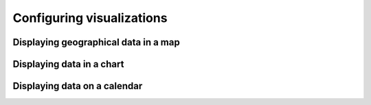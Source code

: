 Configuring visualizations
==========================

Displaying geographical data in a map
-------------------------------------

Displaying data in a chart
--------------------------

Displaying data on a calendar
-----------------------------


